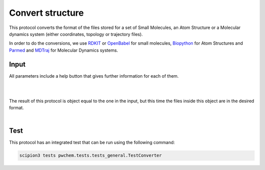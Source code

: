 .. _docs-convert-structure:

###############################################################
Convert structure
###############################################################
This protocol converts the format of the files stored for a set of Small Molecules, an Atom Structure or a Molecular
dynamics system (either coordinates, topology or trajectory files).

In order to do the conversions, we use `RDKIT <https://github.com/rdkit/rdkit>`_ or `OpenBabel <https://github.com/openbabel/openbabel>`_ 
for small molecules, `Biopython <https://biopython.org/>`_ for Atom Structures and `Parmed <https://parmed.github.io/ParmEd/html/index.html>`_
and `MDTraj <https://www.mdtraj.org/1.9.8.dev0/index.html>`_ for Molecular Dynamics systems.

Input
----------------------------------------
All parameters include a help button that gives further information for each of them.

.. image:: ../../../../../_static/images/pwchem/general/convert-structure/form_2.png
   :alt: Convert structure form 1
   :height: 400
   :align: center

|

.. image:: ../../../../../_static/images/pwchem/general/convert-structure/form_1.png
   :alt: Convert structure form 2
   :height: 400
   :align: center

|

The result of this protocol is object equal to the one in the input, but this time the files inside this object are in
the desired format.

|

Test
----------------------------------------
This protocol has an integrated test that can be run using the following command:

.. code-block::

   scipion3 tests pwchem.tests.tests_general.TestConverter
